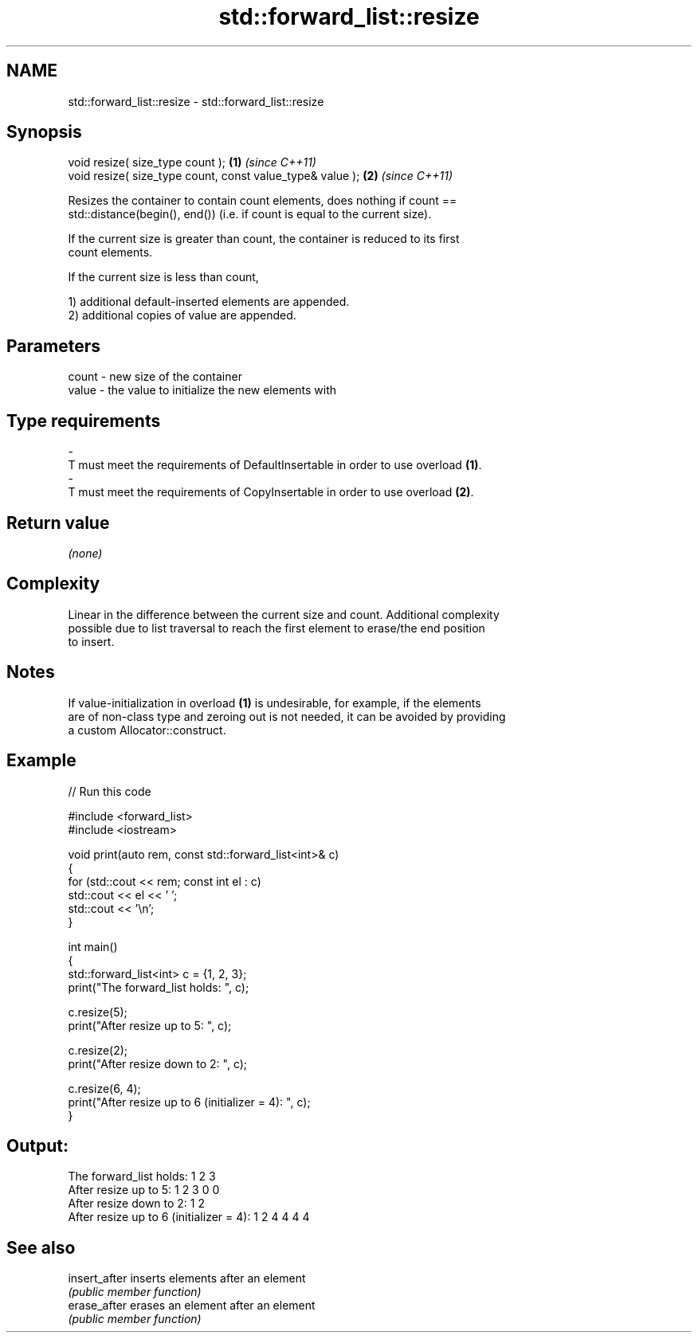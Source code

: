 .TH std::forward_list::resize 3 "2024.06.10" "http://cppreference.com" "C++ Standard Libary"
.SH NAME
std::forward_list::resize \- std::forward_list::resize

.SH Synopsis
   void resize( size_type count );                          \fB(1)\fP \fI(since C++11)\fP
   void resize( size_type count, const value_type& value ); \fB(2)\fP \fI(since C++11)\fP

   Resizes the container to contain count elements, does nothing if count ==
   std::distance(begin(), end()) (i.e. if count is equal to the current size).

   If the current size is greater than count, the container is reduced to its first
   count elements.

   If the current size is less than count,

   1) additional default-inserted elements are appended.
   2) additional copies of value are appended.

.SH Parameters

   count          -          new size of the container
   value          -          the value to initialize the new elements with
.SH Type requirements
   -
   T must meet the requirements of DefaultInsertable in order to use overload \fB(1)\fP.
   -
   T must meet the requirements of CopyInsertable in order to use overload \fB(2)\fP.

.SH Return value

   \fI(none)\fP

.SH Complexity

   Linear in the difference between the current size and count. Additional complexity
   possible due to list traversal to reach the first element to erase/the end position
   to insert.

.SH Notes

   If value-initialization in overload \fB(1)\fP is undesirable, for example, if the elements
   are of non-class type and zeroing out is not needed, it can be avoided by providing
   a custom Allocator::construct.

.SH Example


// Run this code

 #include <forward_list>
 #include <iostream>

 void print(auto rem, const std::forward_list<int>& c)
 {
     for (std::cout << rem; const int el : c)
         std::cout << el << ' ';
     std::cout << '\\n';
 }

 int main()
 {
     std::forward_list<int> c = {1, 2, 3};
     print("The forward_list holds: ", c);

     c.resize(5);
     print("After resize up to 5: ", c);

     c.resize(2);
     print("After resize down to 2: ", c);

     c.resize(6, 4);
     print("After resize up to 6 (initializer = 4): ", c);
 }

.SH Output:

 The forward_list holds: 1 2 3
 After resize up to 5: 1 2 3 0 0
 After resize down to 2: 1 2
 After resize up to 6 (initializer = 4): 1 2 4 4 4 4

.SH See also

   insert_after inserts elements after an element
                \fI(public member function)\fP
   erase_after  erases an element after an element
                \fI(public member function)\fP
